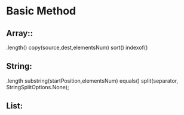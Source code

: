 * Basic Method
** Array::
   .length()
   copy(source,dest,elementsNum)
   sort()
   indexof()
** String:
   .length
   substring(startPosition,elementsNum)
   equals()
   split(separator, StringSplitOptions.None);
** List: 
   
